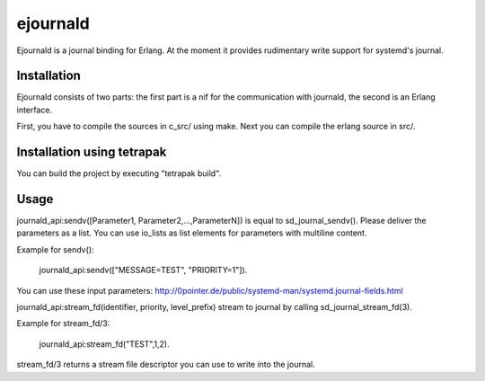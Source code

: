 ejournald
=========

Ejournald is a journal binding for Erlang. At the moment it provides rudimentary write support for systemd's journal.

Installation
------------

Ejournald consists of two parts: the first part is a nif for the communication with journald, the second is an Erlang interface.

First, you have to compile the sources in c_src/ using make. Next you can compile the erlang source in src/. 

Installation using tetrapak
--------------------------
You can build the project by executing "tetrapak build". 

Usage
-----

journald_api:sendv([Parameter1, Parameter2,...,ParameterN]) is equal to sd_journal_sendv().
Please deliver the parameters as a list. You can use io_lists as list elements for parameters with multiline content. 

Example for sendv(): 

	journald_api:sendv(["MESSAGE=TEST", "PRIORITY=1"]). 

You can use these input parameters: http://0pointer.de/public/systemd-man/systemd.journal-fields.html

journald_api:stream_fd(identifier, priority, level_prefix) stream to journal by calling sd_journal_stream_fd(3). 

Example for stream_fd/3: 

	journald_api:stream_fd("TEST",1,2).

stream_fd/3 returns a stream file descriptor you can use to write into the journal.